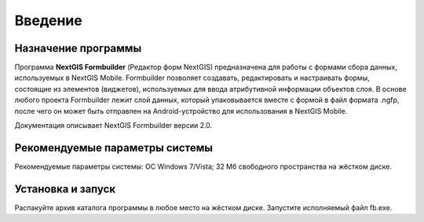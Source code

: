 .. sectionauthor:: Михаил Гусев <mikhail.gusev@nextgis.ru>

.. _ngfb_intro:

Введение
========

.. _ngfb_purpose:

Назначение программы 
--------------------

Программа **NextGIS Formbuilder** (Редактор форм NextGIS) предназначена для работы с формами сбора данных, используемых в NextGIS Mobile. Formbuilder позволяет создавать, редактировать и настраивать формы, состоящие из элементов (виджетов), используемых для ввода атрибутивной информации объектов слоя. В основе любого проекта Formbuilder лежит слой данных, который упаковывается вместе с формой в файл формата .ngfp, после чего он может быть отправлен на Android-устройство для использования в NextGIS Mobile.

Документация описывает NextGIS Formbuilder версии 2.0.

.. _ngfb_launch_conditions:

Рекомендуемые параметры системы
----------------------

Рекомендуемые параметры системы: ОС Windows 7/Vista; 32 Мб свободного пространства на жёстком диске.

.. _ngfb_run:

Установка и запуск
------------------

Распакуйте архив каталога программы в любое место на жёстком диске. Запустите исполняемый файл fb.exe.
